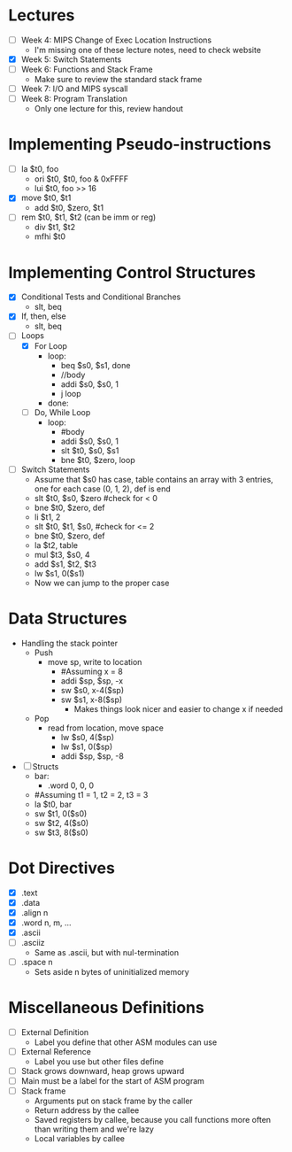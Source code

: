 * Lectures
  - [ ] Week 4: MIPS Change of Exec Location Instructions
   - I'm missing one of these lecture notes, need to check website 
  - [X] Week 5: Switch Statements
  - [ ] Week 6: Functions and Stack Frame
   - Make sure to review the standard stack frame 
  - [ ] Week 7: I/O and MIPS syscall
  - [ ] Week 8: Program Translation
   - Only one lecture for this, review handout 
* Implementing Pseudo-instructions
  - [ ] la $t0, foo
   - ori $t0, $t0, foo & 0xFFFF
   - lui $t0, foo >> 16
  - [X] move $t0, $t1
   - add $t0, $zero, $t1
  - [ ] rem $t0, $t1, $t2 (can be imm or reg)
   - div $t1, $t2 
   - mfhi $t0
* Implementing Control Structures
  - [X] Conditional Tests and Conditional Branches
   - slt, beq
  - [X] If, then, else
   - slt, beq
  - [-] Loops
   - [X] For Loop
    - loop:
     - beq $s0, $s1, done
     - //body
     - addi $s0, $s0, 1
     - j loop
    - done:
   - [ ] Do, While Loop
    - loop:
     - #body
     - addi $s0, $s0, 1
     - slt $t0, $s0, $s1
     - bne $t0, $zero, loop
  - [ ] Switch Statements
   - Assume that $s0 has case, table contains an array with 3 entries, one
     for each case (0, 1, 2), def is end 
   - slt $t0, $s0, $zero #check for < 0
   - bne $t0, $zero, def 
   - li $t1, 2
   - slt $t0, $t1, $s0, #check for <= 2
   - bne $t0, $zero, def 
   - la $t2, table 
   - mul $t3, $s0, 4
   - add $s1, $t2, $t3
   - lw $s1, 0($s1)
   - Now we can jump to the proper case
* Data Structures
  - Handling the stack pointer
   - Push
    - move sp, write to location 
     - #Assuming x = 8
     - addi $sp, $sp, -x 
     - sw $s0, x-4($sp)
     - sw $s1, x-8($sp)
      - Makes things look nicer and easier to change x if needed 
   - Pop 
    - read from location, move space
     - lw $s0, 4($sp)
     - lw $s1, 0($sp)
     - addi $sp, $sp, -8
  - [ ] Structs
   - bar:
    - .word 0, 0, 0 
   - #Assuming t1 = 1, t2 = 2, t3 = 3
   - la $t0, bar 
   - sw $t1, 0($s0)
   - sw $t2, 4($s0)
   - sw $t3, 8($s0)
* Dot Directives
  - [X] .text
  - [X] .data
  - [X] .align n
  - [X] .word n, m, ...
  - [X] .ascii
  - [ ] .asciiz
   - Same as .ascii, but with nul-termination 
  - [ ] .space n
   - Sets aside n bytes of uninitialized memory
* Miscellaneous Definitions
  - [ ] External Definition
   - Label you define that other ASM modules can use 
  - [ ] External Reference
   - Label you use but other files define 
  - [ ] Stack grows downward, heap grows upward
  - [ ] Main must be a label for the start of ASM program
  - [ ] Stack frame
   - Arguments put on stack frame by the caller 
   - Return address by the callee 
   - Saved registers by callee, because you call functions more often than
     writing them and we're lazy 
   - Local variables by callee 
